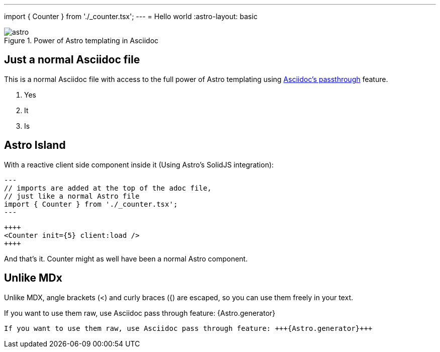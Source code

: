 ---
import { Counter } from './_counter.tsx';
---
= Hello world
:astro-layout: basic

.Power of Astro templating in Asciidoc
image::_astro.svg[]

== Just a normal Asciidoc file

This is a normal Asciidoc file with access to the full power of Astro templating using
https://docs.asciidoctor.org/asciidoc/latest/pass/[Asciidoc's passthrough] feature.

1. Yes
2. It
3. Is

== Astro Island

With a reactive client side component inside it (Using Astro's SolidJS integration):

----
---
// imports are added at the top of the adoc file,
// just like a normal Astro file
import { Counter } from './_counter.tsx';
---
----

----
++++
<Counter init={5} client:load />
++++
----

++++
<Counter init={5} client:load />
++++



And that's it. Counter might as well have been a normal Astro component.

== Unlike MDx

Unlike MDX, angle brackets (<) and curly braces ({) are escaped, so you can use them freely in your text.


If you want to use them raw, use Asciidoc pass through feature: +++{Astro.generator}+++

----
If you want to use them raw, use Asciidoc pass through feature: +++{Astro.generator}+++
----
